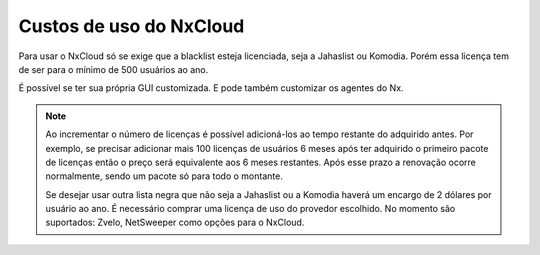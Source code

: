 
*************************
Custos de uso do NxCloud
*************************

Para usar o NxCloud só se exige que a blacklist esteja licenciada, seja a Jahaslist ou Komodia. Porém essa licença tem de ser para o mínimo de 500 usuários ao ano. 

É possível se ter sua própria GUI customizada. E pode também customizar os agentes do Nx.
 
.. note::
   Ao incrementar o número de licenças é possível adicioná-los ao tempo restante do adquirido antes. Por exemplo, se precisar adicionar mais 100 licenças de usuários 6 meses após ter adquirido o primeiro pacote de licenças então o preço será equivalente aos 6 meses restantes. Após esse prazo a renovação ocorre normalmente, sendo um pacote só para todo o montante.

   Se desejar usar outra lista negra que não seja a Jahaslist ou a Komodia haverá um encargo de 2 dólares por usuário ao ano. É necessário comprar uma licença de uso do provedor escolhido. No momento são suportados: Zvelo, NetSweeper como opções para o NxCloud.

